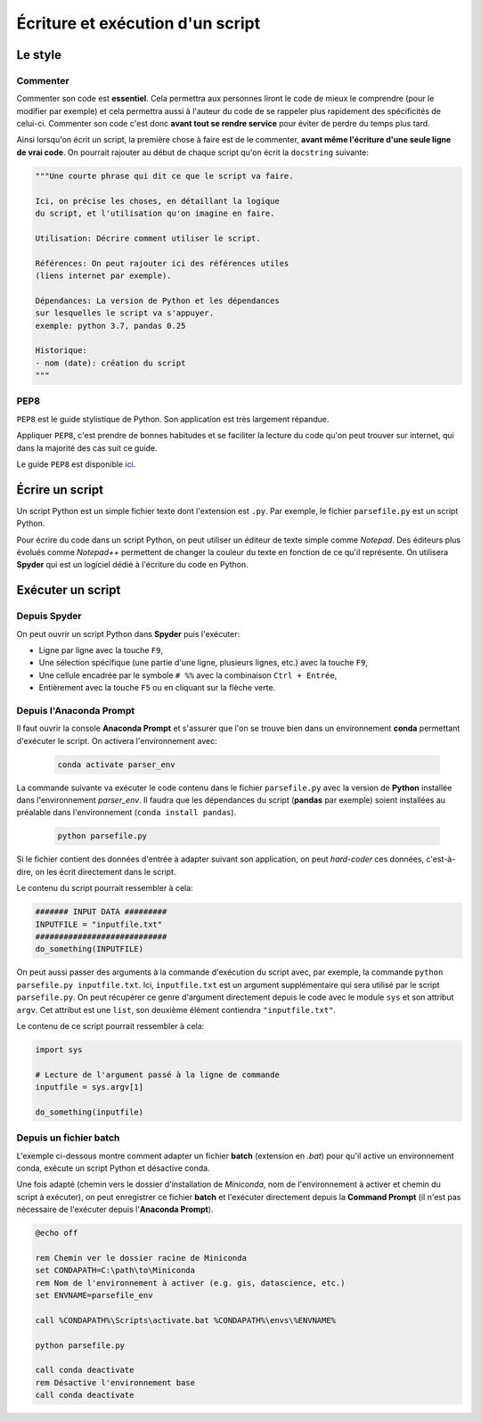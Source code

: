 Écriture et exécution d'un script
===================================

Le style
--------

Commenter
*********

Commenter son code est **essentiel**. Cela permettra aux personnes liront 
le code de mieux le comprendre (pour le modifier par exemple) et
cela permettra aussi à l'auteur du code de se rappeler plus rapidement des spécificités de celui-ci.
Commenter son code c'est donc **avant tout se rendre service** pour éviter de perdre du temps plus tard.

Ainsi lorsqu'on écrit un script, la première chose à faire est
de le commenter, **avant même l'écriture d'une seule ligne de vrai code**.
On pourrait rajouter au début de chaque script qu'on écrit la ``docstring`` suivante:

.. code-block:: python

    """Une courte phrase qui dit ce que le script va faire.

    Ici, on précise les choses, en détaillant la logique
    du script, et l'utilisation qu'on imagine en faire.

    Utilisation: Décrire comment utiliser le script.

    Références: On peut rajouter ici des références utiles
    (liens internet par exemple).

    Dépendances: La version de Python et les dépendances
    sur lesquelles le script va s'appuyer.
    exemple: python 3.7, pandas 0.25

    Historique:
    - nom (date): création du script
    """

PEP8
****

``PEP8`` est le guide stylistique de Python. Son application
est très largement répandue.

Appliquer ``PEP8``, c'est prendre de bonnes habitudes et 
se faciliter la lecture du code qu'on peut trouver sur internet, 
qui dans la majorité des cas suit ce guide.

Le guide ``PEP8`` est disponible `ici <https://www.python.org/dev/peps/pep-0008/>`_.

Écrire un script
-----------------

Un script Python est un simple fichier texte dont
l'extension est ``.py``. Par exemple, le fichier
``parsefile.py`` est un script Python.

Pour écrire du code dans un script Python, on peut
utiliser un éditeur de texte simple comme *Notepad*.
Des éditeurs plus évolués comme *Notepad++* 
permettent de changer la couleur du texte en fonction de ce qu'il représente.
On utilisera **Spyder** qui est un logiciel dédié
à l'écriture du code en Python.

Exécuter un script
-------------------

Depuis Spyder
*************

On peut ouvrir un script Python dans **Spyder** puis l'exécuter:

* Ligne par ligne avec la touche ``F9``,
* Une sélection spécifique (une partie d'une ligne, plusieurs lignes, etc.) avec la touche ``F9``,
* Une cellule encadrée par le symbole ``# %%`` avec la combinaison ``Ctrl + Entrée``,
* Entièrement avec la touche ``F5`` ou en cliquant sur la flèche verte.


Depuis l'Anaconda Prompt
************************

Il faut ouvrir la console **Anaconda Prompt** et s'assurer que l'on se trouve
bien dans un environnement **conda** permettant d'exécuter le script. On activera l'environnement avec:

   .. code::
  
       conda activate parser_env

La commande suivante va exécuter le code contenu dans le fichier ``parsefile.py`` avec la version de **Python**
installée dans l'environnement *parser_env*. Il faudra que les dépendances du script (**pandas** par exemple)
soient installées au préalable dans l'environnement (``conda install pandas``).

   .. code::
  
       python parsefile.py


Si le fichier contient des données d'entrée à adapter
suivant son application, on peut *hard-coder* ces données,
c'est-à-dire, on les écrit directement dans le script.

Le contenu du script pourrait ressembler à cela:

.. code-block:: python

    ####### INPUT DATA #########
    INPUTFILE = "inputfile.txt"
    ############################
    do_something(INPUTFILE)

On peut aussi passer des arguments à la commande d'exécution
du script avec, par exemple, la commande 
``python parsefile.py inputfile.txt``. Ici, ``inputfile.txt`` est un argument 
supplémentaire qui sera utilisé par le script ``parsefile.py``. On peut récupérer
ce genre d'argument directement depuis le code avec le module ``sys`` et son
attribut ``argv``. Cet attribut est une ``list``, son 
deuxième élément contiendra ``"inputfile.txt"``.

Le contenu de ce script pourrait ressembler à cela:

.. code-block:: python

    import sys

    # Lecture de l'argument passé à la ligne de commande
    inputfile = sys.argv[1]

    do_something(inputfile)

Depuis un fichier batch
************************

L'exemple ci-dessous montre comment adapter un fichier **batch** (extension en *.bat*)
pour qu'il active un environnement conda, exécute un script Python et désactive conda.

Une fois adapté (chemin vers le dossier d'installation de *Miniconda*, nom de l'environnement à activer et chemin du
script à exécuter), on peut enregistrer ce fichier **batch** et l'exécuter directement depuis la **Command Prompt** (il
n'est pas nécessaire de l'exécuter depuis l'**Anaconda Prompt**).


.. code-block:: bat

    @echo off

    rem Chemin ver le dossier racine de Miniconda
    set CONDAPATH=C:\path\to\Miniconda
    rem Nom de l'environnement à activer (e.g. gis, datascience, etc.)
    set ENVNAME=parsefile_env

    call %CONDAPATH%\Scripts\activate.bat %CONDAPATH%\envs\%ENVNAME%

    python parsefile.py

    call conda deactivate
    rem Désactive l'environnement base
    call conda deactivate